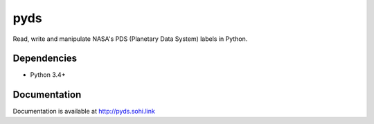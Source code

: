 .. vim: filetype=rst tabstop=1 expandtab

pyds
====
Read, write and manipulate NASA's PDS (Planetary Data System) labels in Python.

Dependencies
------------
- Python 3.4+

Documentation
-------------
Documentation is available at http://pyds.sohi.link
